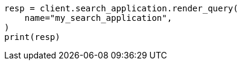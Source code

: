 // This file is autogenerated, DO NOT EDIT
// search/search-your-data/search-application-api.asciidoc:187

[source, python]
----
resp = client.search_application.render_query(
    name="my_search_application",
)
print(resp)
----
